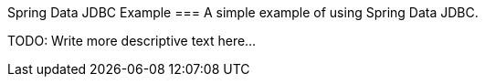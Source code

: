 Spring Data JDBC Example
===
A simple example of using Spring Data JDBC.

TODO: Write more descriptive text here...
